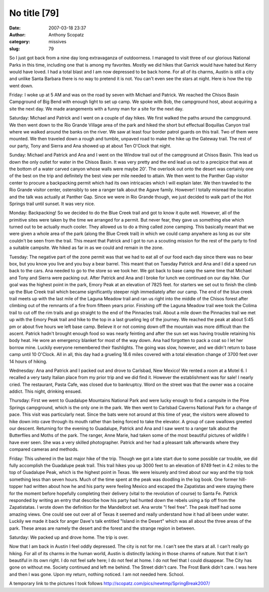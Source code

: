 No title [79]
#############
:date: 2007-03-18 23:37
:author: Anthony Scopatz
:category: missives
:slug: 79

So I just got back from a nine day long extravaganza of outdoorness. I
managed to visit three of our glorious National Parks in this time,
including one that is among my favorites. Mostly we did hikes that
Garrick would have hated but Kerry would have loved. I had a total blast
and I am now depressed to be back home. For all of its charms, Austin is
still a city and unlike Santa Barbara there is no way to pretend it is
not. You can't even see the stars at night. Here is how the trip went
down.

Friday: I woke up at 5 AM and was on the road by seven with Michael and
Patrick. We reached the Chisos Basin Campground of Big Bend with enough
light to set up camp. We spoke with Bob, the campground host, about
acquiring a site the next day. We made arangements with a funny man for
a site for the next day.

Saturday: Michael and Patrick and I went on a couple of day hikes. We
first walked the paths around the campground. We then went down to the
Rio Grande Village area of the park and hiked the short but effectual
Boquillas Canyon trail where we walked around the banks on the river. We
saw at least four border patrol guards on this trail. Two of them were
mounted. We then traveled down a rough and tumble, unpaved road to make
the hike up the Gateway trail. The rest of our party, Tony and Sierra
and Ana showed up at about Ten O'Clock that night.

Sunday: Michael and Patrick and Ana and I went on the Window trail out
of the campground at Chisos Basin. This lead us down the only outlet for
water in the Chisos Basin. It was very pretty and the end lead us out to
a precipice that was at the bottom of a water carved canyon whose walls
were maybe 20'. The overlook out onto the desert was certainly one of
the best on the trip and definitely the best view per mile needed to
attain. We then went to the Panther Gap visitor center to procure a
backpacking permit which had its own intricacies which I will explain
later. We then traveled to the Rio Grande visitor center, ostensibly to
see a ranger talk about the Agave family. However! I totally misread the
location and the talk was actually at Panther Gap. Since we were in Rio
Grande though, we just decided to walk part of the Hot Springs trail
until sunset. It was very nice.

Monday: Backpacking! So we decided to do the Blue Creek trail and got to
know it quite well. However, all of the primitive sites were taken by
the time we arranged for a permit. But never fear, they gave us
something else which turned out to be actually much cooler. They allowed
us to do a thing called zone camping. This basically meant that we were
given a whole area of the park (along the Blue Creek trail) in which we
could camp anywhere as long as our site couldn't be seen from the trail.
This meant that Patrick and I got to run a scouting mission for the rest
of the party to find a suitable campsite. We hiked as far in as we could
and remain in the zone.

Tuesday: The negative part of the zone permit was that we had to eat all
of our food each day since there was no bear box, but you know you live
and you buy a bear barrel. This meant that on Tuesday Patrick and Ana
and I did a speed run back to the cars. Ana needed to go to the store so
we took her. We got back to base camp the same time that Michael and
Tony and Sierra were packing out. After Patrick and Ana and I broke for
lunch we continued on our day hike. Our goal was the highest point in
the park, Emory Peak at an elevation of 7825 feet. for starters we set
out to finish the climb up the Blue Creek trail which became
significantly steeper nigh immediately after our camp. The end of the
blue creek trail meets up with the last mile of the Laguna Meadow trail
and ran us right into the middle of the Chisos forest after climbing out
of the remnants of a fire from fifteen years prior. Finishing off the
Laguna Meadow trail wee took the Colima trail to cut off the rim trails
and go straight to the end of the Pinnacles trail. About a mile down the
Pinnacles trail we met up with the Emory Peak trail and hike to the top
in a last grueling leg of the journey. We reached the peak at about 5:45
pm or about five hours we left base camp. Believe it or not coming down
off the mountain was more difficult than the ascent. Patrick hadn't
brought enough food so was nearly feinting and after the sun set was
having trouble retaining his body heat. He wore an emergency blanket for
most of the way down. Ana had forgotten to pack a coat so I let her
borrow mine. Luckily everyone remembered their flashlights. The going
was slow, however, and we didn't return to base camp until 10 O'Clock.
All in all, this day had a grueling 18.6 miles covered with a total
elevation change of 3700 feet over 14 hours of hiking.

Wednesday: Ana and Patrick and I packed out and drove to Carlsbad, New
Mexico! We rented a room at a Motel 6. I recalled a very tasty Italian
place from my prior trip and we did find it. However the establishment
was for sale! I nearly cried. The restaurant, Pasta Cafe, was closed due
to bankruptcy. Word on the street was that the owner was a cocaine
addict. This night, drinking ensued.

Thursday: First we went to Guadalupe Mountains National Park and were
lucky enough to find a campsite in the Pine Springs campground, which is
the only one in the park. We then went to Carlsbad Caverns National Park
for a change of pace. This visit was particularly neat. Since the bats
were not around at this time of year, the visitors were allowed to hike
down into cave through its mouth rather than being forced to take the
elevator. A group of cave swallows greeted our descent. Returning for
the evening to Guadalupe, Patrick and Ana and I saw went to a ranger
talk about the Butterflies and Moths of the park. The ranger, Anne
Marie, had taken some of the most beautiful pictures of wildlife I have
ever seen. She was a very skilled photographer. Patrick and her had a
pleasant talk afterwards where they compared cameras and methods.

Friday: This ushered in the last major hike of the trip. Though we got a
late start due to some possible car trouble, we did fully accomplish the
Guadalupe peak trail. This trail hikes you up 3000 feet to an elevation
of 8749 feet in 4.2 miles to the top of Guadalupe Peak, which is the
highest point in Texas. We were leisurely and tired about our way and
the trip took something less than seven hours. Much of the time spent at
the peak was doodling in the log book. One former hill-topper had
written about how he and his party were feeling Mexico and escaped the
Zapatistas and were staying there for the moment before hopefully
completing their delivery (vital to the revolution of course) to Santa
Fe. Patrick responded by writing an entry that describe how his party
had hunted down the rebels using a tip off from the Zapatistatas. I
wrote down the definition for the Mandelbrot set. Ana wrote "I feel
free". The peak itself had some amazing views. One could see out over
all of Texas it seemed and really understand how it had all been under
water. Luckily we made it back for anger Dave's talk entitled "Island in
the Desert" which was all about the three areas of the park. These areas
are namely the desert and the forest and the strange region in between.

Saturday: We packed up and drove home. The trip is over.

Now that I am back in Austin I feel oddly depressed. The city is not for
me. I can't see the stars at all. I can't really go hiking. For all of
its charms in the human world, Austin is distinctly lacking in those
charms of nature. Not that it isn't beautiful in its own right. I do not
feel safe here; I do not feel at home. I do not feel that I could
disappear. The City has gone on without me. Society continued and left
me behind. The Street didn't care. The Frost Bank didn't care. I was
here and then I was gone. Upon my return, nothing noticed. I am not
needed here. School.

A temporary link to the pictures I took follows
http://scopatz.com/pics/newtmp/SpringBreak2007/
